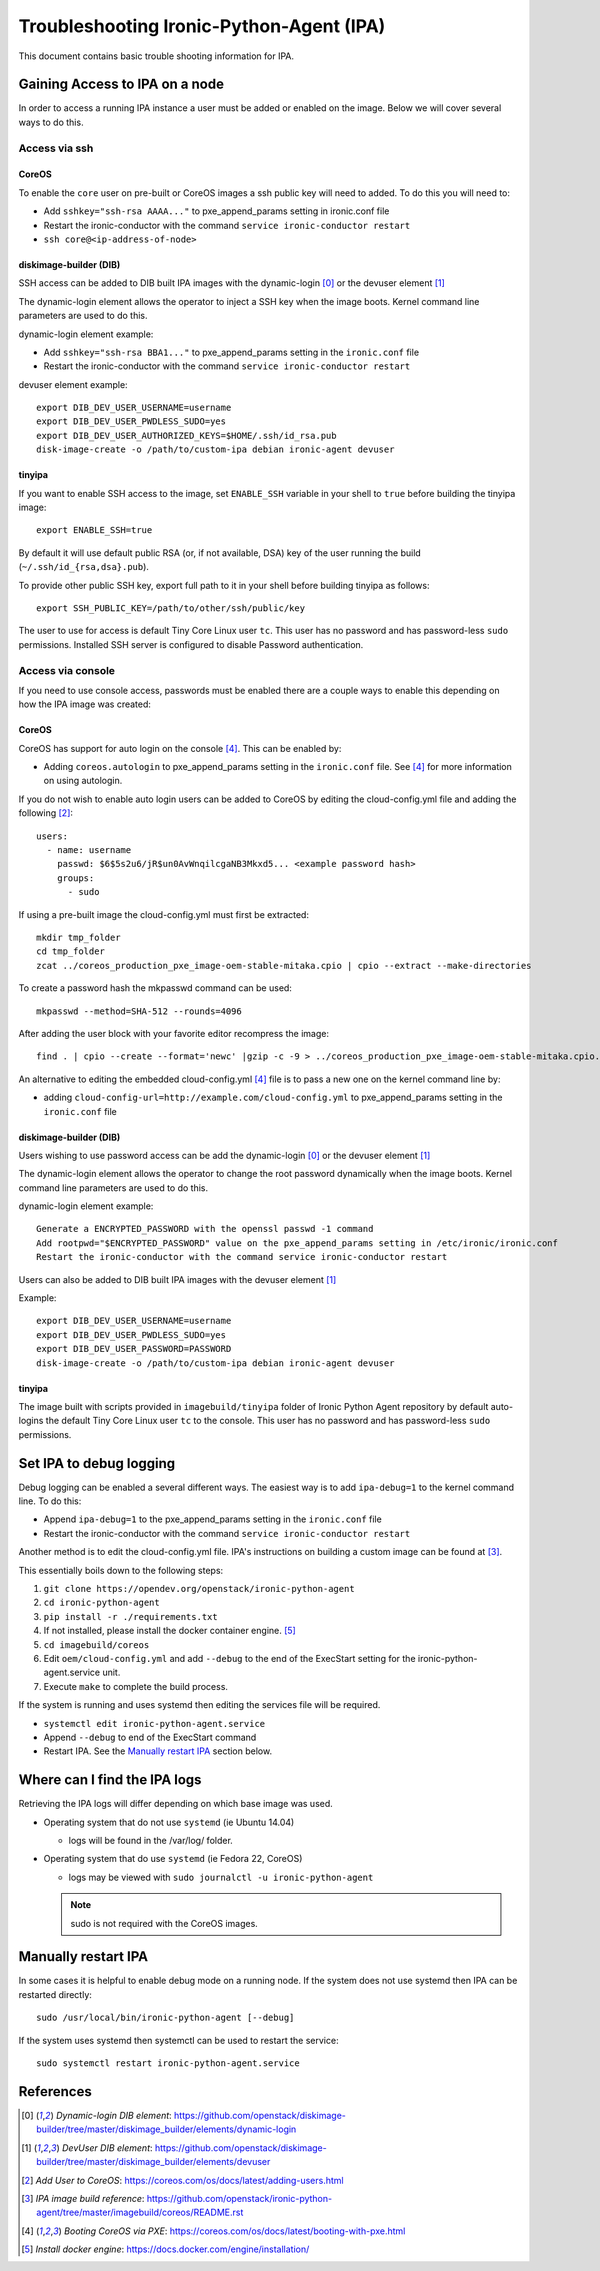 .. _troubleshooting:

=========================================
Troubleshooting Ironic-Python-Agent (IPA)
=========================================

This document contains basic trouble shooting information for IPA.

Gaining Access to IPA on a node
===============================
In order to access a running IPA instance a user must be added or enabled on
the image. Below we will cover several ways to do this.

Access via ssh
--------------
CoreOS
~~~~~~
To enable the ``core`` user on pre-built or CoreOS images a ssh public key
will need to added. To do this you will need to:

- Add ``sshkey="ssh-rsa AAAA..."`` to pxe_append_params setting in ironic.conf
  file
- Restart the ironic-conductor with the command
  ``service ironic-conductor restart``
- ``ssh core@<ip-address-of-node>``

diskimage-builder (DIB)
~~~~~~~~~~~~~~~~~~~~~~~
SSH access can be added to DIB built IPA images with the dynamic-login [0]_
or the devuser element [1]_

The dynamic-login element allows the operator to inject a SSH key when the
image boots. Kernel command line parameters are used to do this.

dynamic-login element example:

- Add ``sshkey="ssh-rsa BBA1..."`` to pxe_append_params setting in
  the ``ironic.conf`` file
- Restart the ironic-conductor with the command
  ``service ironic-conductor restart``

devuser element example::

  export DIB_DEV_USER_USERNAME=username
  export DIB_DEV_USER_PWDLESS_SUDO=yes
  export DIB_DEV_USER_AUTHORIZED_KEYS=$HOME/.ssh/id_rsa.pub
  disk-image-create -o /path/to/custom-ipa debian ironic-agent devuser

tinyipa
~~~~~~~

If you want to enable SSH access to the image,
set ``ENABLE_SSH`` variable in your shell to ``true`` before building
the tinyipa image::

  export ENABLE_SSH=true

By default it will use default public RSA (or, if not available, DSA)
key of the user running the build (``~/.ssh/id_{rsa,dsa}.pub``).

To provide other public SSH key, export full path to it in your shell
before building tinyipa as follows::

  export SSH_PUBLIC_KEY=/path/to/other/ssh/public/key

The user to use for access is default Tiny Core Linux user ``tc``.
This user has no password and has password-less ``sudo`` permissions.
Installed SSH server is configured to disable Password authentication.

Access via console
------------------
If you need to use console access, passwords must be enabled there are a
couple ways to enable this depending on how the IPA image was created:

CoreOS
~~~~~~
CoreOS has support for auto login on the console [4]_. This can be enabled by:

- Adding ``coreos.autologin`` to pxe_append_params setting
  in the ``ironic.conf`` file. See [4]_ for more information on using
  autologin.

If you do not wish to enable auto login users can be added to CoreOS by editing
the cloud-config.yml file and adding the following [2]_::

  users:
    - name: username
      passwd: $6$5s2u6/jR$un0AvWnqilcgaNB3Mkxd5... <example password hash>
      groups:
        - sudo

If using a pre-built image the cloud-config.yml must first be extracted::

  mkdir tmp_folder
  cd tmp_folder
  zcat ../coreos_production_pxe_image-oem-stable-mitaka.cpio | cpio --extract --make-directories

To create a password hash the mkpasswd command can be used::

  mkpasswd --method=SHA-512 --rounds=4096

After adding the user block with your favorite editor recompress the image::

  find . | cpio --create --format='newc' |gzip -c -9 > ../coreos_production_pxe_image-oem-stable-mitaka.cpio.NEW.gz

An alternative to editing the embedded cloud-config.yml [4]_ file is to pass a
new one on the kernel command line by:

- adding ``cloud-config-url=http://example.com/cloud-config.yml``
  to pxe_append_params setting in the ``ironic.conf`` file

diskimage-builder (DIB)
~~~~~~~~~~~~~~~~~~~~~~~
Users wishing to use password access can be add the dynamic-login [0]_ or the
devuser element [1]_

The dynamic-login element allows the operator to change the root password
dynamically when the image boots. Kernel command line parameters
are used to do this.

dynamic-login element example::

  Generate a ENCRYPTED_PASSWORD with the openssl passwd -1 command
  Add rootpwd="$ENCRYPTED_PASSWORD" value on the pxe_append_params setting in /etc/ironic/ironic.conf
  Restart the ironic-conductor with the command service ironic-conductor restart

Users can also be added to DIB built IPA images with the devuser element [1]_

Example::

  export DIB_DEV_USER_USERNAME=username
  export DIB_DEV_USER_PWDLESS_SUDO=yes
  export DIB_DEV_USER_PASSWORD=PASSWORD
  disk-image-create -o /path/to/custom-ipa debian ironic-agent devuser

tinyipa
~~~~~~~

The image built with scripts provided in ``imagebuild/tinyipa`` folder
of Ironic Python Agent repository by default auto-logins the default
Tiny Core Linux user ``tc`` to the console.
This user has no password and has password-less ``sudo`` permissions.

Set IPA to debug logging
========================
Debug logging can be enabled a several different ways. The easiest way is to
add ``ipa-debug=1`` to the kernel command line. To do this:

- Append ``ipa-debug=1`` to the pxe_append_params setting in the
  ``ironic.conf`` file
- Restart the ironic-conductor with the command
  ``service ironic-conductor restart``

Another method is to edit the cloud-config.yml file.  IPA's instructions on
building a custom image can be found at [3]_.

This essentially boils down to the following steps:

#. ``git clone https://opendev.org/openstack/ironic-python-agent``
#. ``cd ironic-python-agent``
#. ``pip install -r ./requirements.txt``
#. If not installed, please install the docker container engine. [5]_
#. ``cd imagebuild/coreos``
#. Edit ``oem/cloud-config.yml`` and add ``--debug`` to the end of the
   ExecStart setting for the ironic-python-agent.service unit.
#. Execute ``make`` to complete the build process.

If the system is running and uses systemd then editing the services file
will be required.

- ``systemctl edit ironic-python-agent.service``
- Append ``--debug`` to end of the ExecStart command
- Restart IPA. See the `Manually restart IPA`_ section below.

Where can I find the IPA logs
=============================

Retrieving the IPA logs will differ depending on which base image was used.


* Operating system that do not use ``systemd`` (ie Ubuntu 14.04)

  - logs will be found in the /var/log/ folder.

* Operating system that do use ``systemd`` (ie Fedora 22, CoreOS)

  - logs may be viewed with ``sudo journalctl -u ironic-python-agent``

  .. note::
      sudo is not required with the CoreOS images.


Manually restart IPA
====================

In some cases it is helpful to enable debug mode on a running node.
If the system does not use systemd then IPA can be restarted directly::

  sudo /usr/local/bin/ironic-python-agent [--debug]

If the system uses systemd then systemctl can be used to restart the service::

  sudo systemctl restart ironic-python-agent.service


References
==========
.. [0] `Dynamic-login DIB element`: https://github.com/openstack/diskimage-builder/tree/master/diskimage_builder/elements/dynamic-login
.. [1] `DevUser DIB element`: https://github.com/openstack/diskimage-builder/tree/master/diskimage_builder/elements/devuser
.. [2] `Add User to CoreOS`: https://coreos.com/os/docs/latest/adding-users.html
.. [3] `IPA image build reference`: https://github.com/openstack/ironic-python-agent/tree/master/imagebuild/coreos/README.rst
.. [4] `Booting CoreOS via PXE`: https://coreos.com/os/docs/latest/booting-with-pxe.html
.. [5] `Install docker engine`: https://docs.docker.com/engine/installation/
